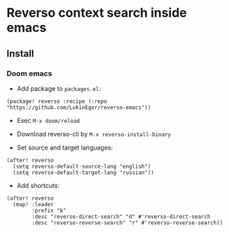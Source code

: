 * Reverso context search inside emacs
** Install
*** Doom emacs
- Add package to =packages.el=:
#+begin_src elisp
(package! reverso :recipe (:repo "https://github.com/LukinEgor/reverso-emacs"))
#+end_src

- Exec ~M-x doom/reload~

- Download reverso-cli by ~M-x reverso-install-binary~

- Set source and target languages:
#+begin_src elisp
(after! reverso
  (setq reverso-default-source-lang "english")
  (setq reverso-default-target-lang "russian"))
 #+end_src

- Add shortcuts:
#+begin_src elisp
(after! reverso
  (map! :leader
        :prefix "k"
        :desc "reverso-direct-search" "d" #'reverso-direct-search
        :desc "reverso-reverse-search" "r" #'reverso-reverse-search))
#+end_src
